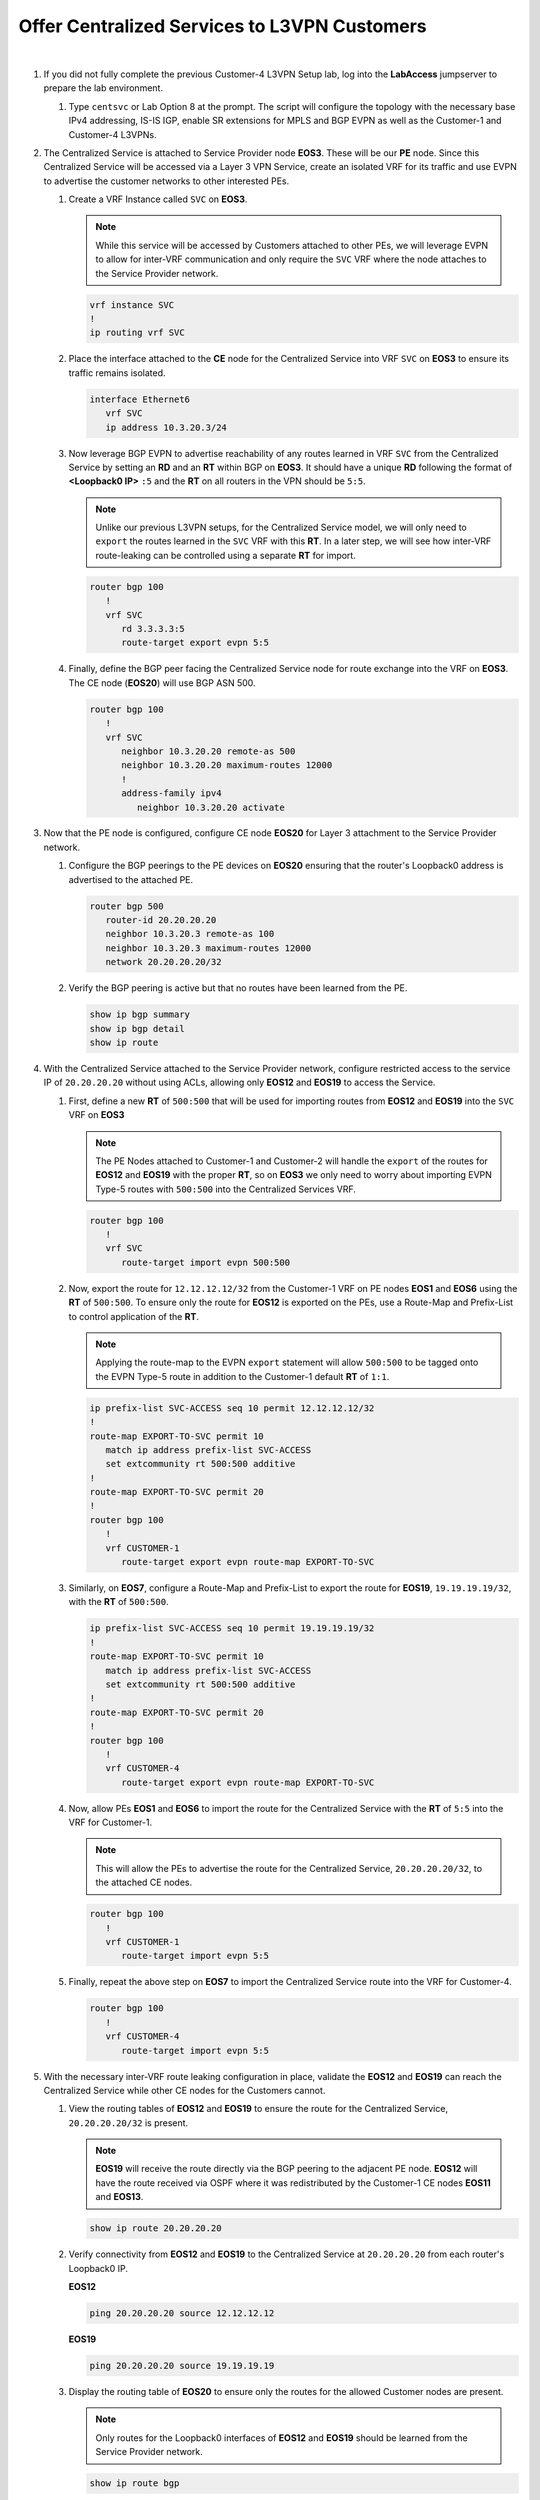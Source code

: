 Offer Centralized Services to L3VPN Customers
=========================================================================

.. image:: ../../images/ratd_mesh_images/ratd_mesh_cent_svcs_l3vpn.png
   :align: center

|

#. If you did not fully complete the previous Customer-4 L3VPN Setup lab, log into the **LabAccess** jumpserver to prepare 
   the lab environment.

   #. Type ``centsvc`` or Lab Option 8 at the prompt. The script will configure the topology with the necessary base IPv4 
      addressing, IS-IS IGP, enable SR extensions for MPLS and BGP EVPN as well as the Customer-1 and Customer-4 L3VPNs.

#. The Centralized Service is attached to Service Provider node **EOS3**. These will be our **PE** node. Since this 
   Centralized Service will be accessed via a Layer 3 VPN Service, create an isolated VRF for its traffic and use EVPN 
   to advertise the customer networks to other interested PEs.

   #. Create a VRF Instance called ``SVC`` on **EOS3**.

      .. note::

         While this service will be accessed by Customers attached to other PEs, we will leverage EVPN to allow for 
         inter-VRF communication and only require the ``SVC`` VRF where the node attaches to the Service Provider network.

      .. code-block:: text

         vrf instance SVC
         !
         ip routing vrf SVC

   #. Place the interface attached to the **CE** node for the Centralized Service into VRF ``SVC`` on **EOS3** to ensure its 
      traffic remains isolated.

      .. code-block:: text

         interface Ethernet6
            vrf SVC
            ip address 10.3.20.3/24

   #. Now leverage BGP EVPN to advertise reachability of any routes learned in VRF ``SVC`` from the Centralized Service by 
      setting an **RD** and an **RT** within BGP on **EOS3**. It should have a unique **RD** following the format of 
      **<Loopback0 IP>** ``:5`` and the **RT** on all routers in the VPN should be ``5:5``.

      .. note::

         Unlike our previous L3VPN setups, for the Centralized Service model, we will only need to ``export`` the routes 
         learned in the ``SVC`` VRF with this **RT**. In a later step, we will see how inter-VRF route-leaking can be 
         controlled using a separate **RT** for import.

      .. code-block:: text

         router bgp 100
            !
            vrf SVC
               rd 3.3.3.3:5
               route-target export evpn 5:5

   #. Finally, define the BGP peer facing the Centralized Service node for route exchange into the VRF on **EOS3**. The CE 
      node (**EOS20**) will use BGP ASN 500.

      .. code-block:: text

         router bgp 100
            !
            vrf SVC
               neighbor 10.3.20.20 remote-as 500
               neighbor 10.3.20.20 maximum-routes 12000 
               !
               address-family ipv4
                  neighbor 10.3.20.20 activate

#. Now that the PE node is configured, configure CE node **EOS20** for Layer 3 attachment to the Service Provider network.

   #. Configure the BGP peerings to the PE devices on **EOS20**  ensuring that the router's Loopback0 address is advertised 
      to the attached PE.

      .. code-block:: text

         router bgp 500
            router-id 20.20.20.20
            neighbor 10.3.20.3 remote-as 100
            neighbor 10.3.20.3 maximum-routes 12000 
            network 20.20.20.20/32

   #. Verify the BGP peering is active but that no routes have been learned from the PE.

      .. code-block:: text

         show ip bgp summary
         show ip bgp detail
         show ip route

#. With the Centralized Service attached to the Service Provider network, configure restricted access to the service IP 
   of ``20.20.20.20`` without using ACLs, allowing only **EOS12** and **EOS19** to access the Service.

   #. First, define a new **RT** of ``500:500`` that will be used for importing routes from **EOS12** and **EOS19** into the 
      ``SVC`` VRF on **EOS3**

      .. note::

         The PE Nodes attached to Customer-1 and Customer-2 will handle the ``export`` of the routes for **EOS12** and 
         **EOS19** with the proper **RT**, so on **EOS3** we only need to worry about importing EVPN Type-5 routes with 
         ``500:500`` into the Centralized Services VRF.

      .. code-block:: text

         router bgp 100
            !
            vrf SVC
               route-target import evpn 500:500

   #. Now, export the route for ``12.12.12.12/32`` from the Customer-1 VRF on PE nodes **EOS1** and **EOS6** using the 
      **RT** of ``500:500``. To ensure only the route for **EOS12** is exported on the PEs, use a Route-Map and Prefix-List 
      to control application of the **RT**.

      .. note::

         Applying the route-map to the EVPN ``export`` statement will allow ``500:500`` to be tagged onto the EVPN Type-5 
         route in addition to the Customer-1 default **RT** of ``1:1``.

      .. code-block:: text

         ip prefix-list SVC-ACCESS seq 10 permit 12.12.12.12/32
         !
         route-map EXPORT-TO-SVC permit 10
            match ip address prefix-list SVC-ACCESS
            set extcommunity rt 500:500 additive
         !
         route-map EXPORT-TO-SVC permit 20
         !
         router bgp 100
            !
            vrf CUSTOMER-1
               route-target export evpn route-map EXPORT-TO-SVC

   #. Similarly, on **EOS7**, configure a Route-Map and Prefix-List to export the route for **EOS19**, ``19.19.19.19/32``, 
      with the **RT** of ``500:500``.

      .. code-block:: text

         ip prefix-list SVC-ACCESS seq 10 permit 19.19.19.19/32
         !
         route-map EXPORT-TO-SVC permit 10
            match ip address prefix-list SVC-ACCESS
            set extcommunity rt 500:500 additive
         !
         route-map EXPORT-TO-SVC permit 20
         !
         router bgp 100
            !
            vrf CUSTOMER-4
               route-target export evpn route-map EXPORT-TO-SVC

   #. Now, allow PEs **EOS1** and **EOS6** to import the route for the Centralized Service with the **RT** of ``5:5`` into 
      the VRF for Customer-1.

      .. note::

         This will allow the PEs to advertise the route for the Centralized Service, ``20.20.20.20/32``, to the attached CE 
         nodes.

      .. code-block:: text

         router bgp 100
            !
            vrf CUSTOMER-1
               route-target import evpn 5:5

   #. Finally, repeat the above step on **EOS7** to import the Centralized Service route into the VRF for Customer-4.

      .. code-block:: text

         router bgp 100
            !
            vrf CUSTOMER-4
               route-target import evpn 5:5

#. With the necessary inter-VRF route leaking configuration in place, validate the **EOS12** and **EOS19** can reach the 
   Centralized Service while other CE nodes for the Customers cannot.

   #. View the routing tables of **EOS12** and **EOS19** to ensure the route for the Centralized Service, ``20.20.20.20/32`` 
      is present.

      .. note::

         **EOS19** will receive the route directly via the BGP peering to the adjacent PE node. **EOS12** will have the route 
         received via OSPF where it was redistributed by the Customer-1 CE nodes **EOS11** and **EOS13**.

      .. code-block:: text

         show ip route 20.20.20.20

   #. Verify connectivity from **EOS12** and **EOS19** to the Centralized Service at ``20.20.20.20`` from each router's 
      Loopback0 IP.

      **EOS12**

      .. code-block:: text

         ping 20.20.20.20 source 12.12.12.12

      **EOS19**

      .. code-block:: text

         ping 20.20.20.20 source 19.19.19.19

   #. Display the routing table of **EOS20** to ensure only the routes for the allowed Customer nodes are present.

      .. note::

         Only routes for the Loopback0 interfaces of **EOS12** and **EOS19** should be learned from the Service Provider 
         network.   

      .. code-block:: text

         show ip route bgp

   #. Confirm that other Customer-1 and Customer-2 nodes cannot access the Centralized Service.

      .. note::

         **EOS11** and **EOS13** will have the route for the Centralized Service, but since the Centralized Service does not 
         have a return route, no connections can be completed. Other customer nodes will not have the route at all.

      .. code-block:: text

         show ip route bgp
         ping 20.20.20.20 source **<Loopback0 IP>**

#. On the Service Provider network, verify that the Centralized Service routes and approved Customer node routes are being 
   exchanged with the proper EVPN and MPLS information.

   #. On **EOS3**, verify the incoming routes for forwarding path for **EOS12** and **EOS19** from the ``SVC`` VRF.

      .. note::

         The EVPN routes have two RTs attached to them; one from the standard L3VPN export and one from the Route-Map to 
         ensure it is imported properly into the ``SVC`` VRF. Since the Route-Map has the ``additive`` keyword, it will allow 
         both to be present and not overwrite.

      .. code-block:: text

         show bgp evpn route-type ip-prefix ipv4 detail | section 500:500
         show ip route vrf SVC

   #. On **EOS6**, verify the incoming routes for forwarding path for **EOS20**  from the ``CUSTOMER-1`` VRF.

      .. code-block:: text

         show bgp evpn route-type ip-prefix ipv4 detail | section 5:5
         show ip route vrf CUSTOMER-1


**LAB COMPLETE!**